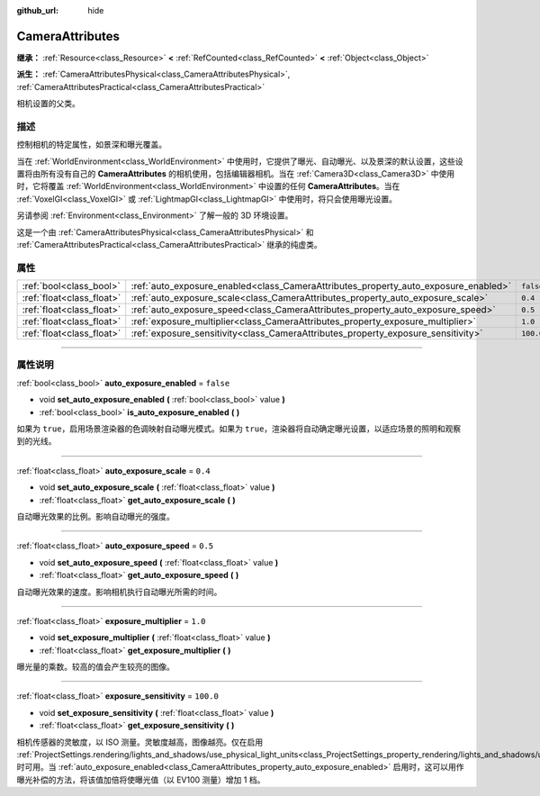 :github_url: hide

.. DO NOT EDIT THIS FILE!!!
.. Generated automatically from Godot engine sources.
.. Generator: https://github.com/godotengine/godot/tree/master/doc/tools/make_rst.py.
.. XML source: https://github.com/godotengine/godot/tree/master/doc/classes/CameraAttributes.xml.

.. _class_CameraAttributes:

CameraAttributes
================

**继承：** :ref:`Resource<class_Resource>` **<** :ref:`RefCounted<class_RefCounted>` **<** :ref:`Object<class_Object>`

**派生：** :ref:`CameraAttributesPhysical<class_CameraAttributesPhysical>`, :ref:`CameraAttributesPractical<class_CameraAttributesPractical>`

相机设置的父类。

.. rst-class:: classref-introduction-group

描述
----

控制相机的特定属性，如景深和曝光覆盖。

当在 :ref:`WorldEnvironment<class_WorldEnvironment>` 中使用时，它提供了曝光、自动曝光、以及景深的默认设置，这些设置将由所有没有自己的 **CameraAttributes** 的相机使用，包括编辑器相机。当在 :ref:`Camera3D<class_Camera3D>` 中使用时，它将覆盖 :ref:`WorldEnvironment<class_WorldEnvironment>` 中设置的任何 **CameraAttributes**\ 。当在 :ref:`VoxelGI<class_VoxelGI>` 或 :ref:`LightmapGI<class_LightmapGI>` 中使用时，将只会使用曝光设置。

另请参阅 :ref:`Environment<class_Environment>` 了解一般的 3D 环境设置。

这是一个由 :ref:`CameraAttributesPhysical<class_CameraAttributesPhysical>` 和 :ref:`CameraAttributesPractical<class_CameraAttributesPractical>` 继承的纯虚类。

.. rst-class:: classref-reftable-group

属性
----

.. table::
   :widths: auto

   +---------------------------+-------------------------------------------------------------------------------------+-----------+
   | :ref:`bool<class_bool>`   | :ref:`auto_exposure_enabled<class_CameraAttributes_property_auto_exposure_enabled>` | ``false`` |
   +---------------------------+-------------------------------------------------------------------------------------+-----------+
   | :ref:`float<class_float>` | :ref:`auto_exposure_scale<class_CameraAttributes_property_auto_exposure_scale>`     | ``0.4``   |
   +---------------------------+-------------------------------------------------------------------------------------+-----------+
   | :ref:`float<class_float>` | :ref:`auto_exposure_speed<class_CameraAttributes_property_auto_exposure_speed>`     | ``0.5``   |
   +---------------------------+-------------------------------------------------------------------------------------+-----------+
   | :ref:`float<class_float>` | :ref:`exposure_multiplier<class_CameraAttributes_property_exposure_multiplier>`     | ``1.0``   |
   +---------------------------+-------------------------------------------------------------------------------------+-----------+
   | :ref:`float<class_float>` | :ref:`exposure_sensitivity<class_CameraAttributes_property_exposure_sensitivity>`   | ``100.0`` |
   +---------------------------+-------------------------------------------------------------------------------------+-----------+

.. rst-class:: classref-section-separator

----

.. rst-class:: classref-descriptions-group

属性说明
--------

.. _class_CameraAttributes_property_auto_exposure_enabled:

.. rst-class:: classref-property

:ref:`bool<class_bool>` **auto_exposure_enabled** = ``false``

.. rst-class:: classref-property-setget

- void **set_auto_exposure_enabled** **(** :ref:`bool<class_bool>` value **)**
- :ref:`bool<class_bool>` **is_auto_exposure_enabled** **(** **)**

如果为 ``true``\ ，启用场景渲染器的色调映射自动曝光模式。如果为 ``true``\ ，渲染器将自动确定曝光设置，以适应场景的照明和观察到的光线。

.. rst-class:: classref-item-separator

----

.. _class_CameraAttributes_property_auto_exposure_scale:

.. rst-class:: classref-property

:ref:`float<class_float>` **auto_exposure_scale** = ``0.4``

.. rst-class:: classref-property-setget

- void **set_auto_exposure_scale** **(** :ref:`float<class_float>` value **)**
- :ref:`float<class_float>` **get_auto_exposure_scale** **(** **)**

自动曝光效果的比例。影响自动曝光的强度。

.. rst-class:: classref-item-separator

----

.. _class_CameraAttributes_property_auto_exposure_speed:

.. rst-class:: classref-property

:ref:`float<class_float>` **auto_exposure_speed** = ``0.5``

.. rst-class:: classref-property-setget

- void **set_auto_exposure_speed** **(** :ref:`float<class_float>` value **)**
- :ref:`float<class_float>` **get_auto_exposure_speed** **(** **)**

自动曝光效果的速度。影响相机执行自动曝光所需的时间。

.. rst-class:: classref-item-separator

----

.. _class_CameraAttributes_property_exposure_multiplier:

.. rst-class:: classref-property

:ref:`float<class_float>` **exposure_multiplier** = ``1.0``

.. rst-class:: classref-property-setget

- void **set_exposure_multiplier** **(** :ref:`float<class_float>` value **)**
- :ref:`float<class_float>` **get_exposure_multiplier** **(** **)**

曝光量的乘数。较高的值会产生较亮的图像。

.. rst-class:: classref-item-separator

----

.. _class_CameraAttributes_property_exposure_sensitivity:

.. rst-class:: classref-property

:ref:`float<class_float>` **exposure_sensitivity** = ``100.0``

.. rst-class:: classref-property-setget

- void **set_exposure_sensitivity** **(** :ref:`float<class_float>` value **)**
- :ref:`float<class_float>` **get_exposure_sensitivity** **(** **)**

相机传感器的灵敏度，以 ISO 测量。灵敏度越高，图像越亮。仅在启用 :ref:`ProjectSettings.rendering/lights_and_shadows/use_physical_light_units<class_ProjectSettings_property_rendering/lights_and_shadows/use_physical_light_units>` 时可用。当 :ref:`auto_exposure_enabled<class_CameraAttributes_property_auto_exposure_enabled>` 启用时，这可以用作曝光补偿的方法，将该值加倍将使曝光值（以 EV100 测量）增加 1 档。

.. |virtual| replace:: :abbr:`virtual (本方法通常需要用户覆盖才能生效。)`
.. |const| replace:: :abbr:`const (本方法没有副作用。不会修改该实例的任何成员变量。)`
.. |vararg| replace:: :abbr:`vararg (本方法除了在此处描述的参数外，还能够继续接受任意数量的参数。)`
.. |constructor| replace:: :abbr:`constructor (本方法用于构造某个类型。)`
.. |static| replace:: :abbr:`static (调用本方法无需实例，所以可以直接使用类名调用。)`
.. |operator| replace:: :abbr:`operator (本方法描述的是使用本类型作为左操作数的有效操作符。)`
.. |bitfield| replace:: :abbr:`BitField (这个值是由下列标志构成的位掩码整数。)`
